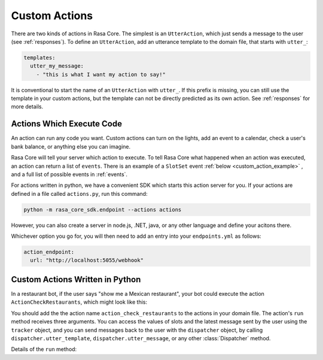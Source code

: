 .. _customactions:

Custom Actions
==============


There are two kinds of actions in Rasa Core.
The simplest is an ``UtterAction``, which just sends a message to the user
(see :ref:`responses`).
To define an ``UtterAction``, add an utterance template to the domain file,
that starts with ``utter_``:

.. code-block:: yaml

    templates:
      utter_my_message:
        - "this is what I want my action to say!"

It is conventional to start the name of an ``UtterAction`` with ``utter_``.
If this prefix is missing, you can still use the template in your custom
actions, but the template can not be directly predicted as its own action.
See :ref:`responses` for more details.

Actions Which Execute Code
--------------------------

An action can run any code you want. 
Custom actions can turn on the lights,
add an event to a calendar, check a user's bank balance, or anything else you can imagine.

Rasa Core will tell your server which action to execute. 
To tell Rasa Core what happened when an action was executed, an action can return a list of ``events``.
There is an example of a ``SlotSet`` event :ref:`below <custom_action_example>` , and a full list of possible
events in :ref:`events`.


For actions written in python, we have a convenient SDK which starts this action server for you.
If your actions are defined in a file called ``actions.py``, run this command:

.. code-block:: bash

    python -m rasa_core_sdk.endpoint --actions actions

However, you can also create a server in node.js, .NET, java, or any other language and define your acitons there.

Whichever option you go for, you will then need to add an entry into your
``endpoints.yml`` as follows:

.. code-block:: yaml

   action_endpoint:
     url: "http://localhost:5055/webhook"

.. _custom_action_example:

Custom Actions Written in Python
--------------------------------

In a restaurant bot, if the user says "show me a Mexican restaurant",
your bot could execute the action ``ActionCheckRestaurants``,
which might look like this:



.. testcode::

   from rasa_core_sdk import Action
   from rasa_core_sdk.events import SlotSet

   class ActionCheckRestaurants(Action):
      def name(self):
         # type: () -> Text
         return "action_check_restaurants"

      def run(self, dispatcher, tracker, domain):
         # type: (Dispatcher, DialogueStateTracker, Domain) -> List[Event]

         cuisine = tracker.get_slot('cuisine')
         q = "select * from restaurants where cuisine='{0}' limit 1".format(cuisine)
         result = db.query(q)

         return [SlotSet("matches", result if result is not None else [])]


You should add the the action name ``action_check_restaurants`` to the actions in your domain file.
The action's ``run`` method receives three arguments. You can access the values of slots and
the latest message sent by the user using the ``tracker`` object, and you can send messages
back to the user with the ``dispatcher`` object, by calling ``dispatcher.utter_template``,
``dispatcher.utter_message``, or any other :class:`Dispatcher` method.

Details of the ``run`` method:

.. automethod:: rasa_core.actions.Action.run
